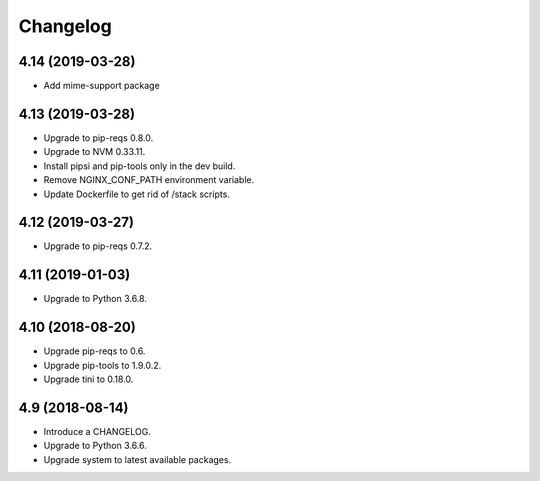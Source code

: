 Changelog
=========

4.14 (2019-03-28)
-----------------

* Add mime-support package


4.13 (2019-03-28)
-----------------

* Upgrade to pip-reqs 0.8.0.
* Upgrade to NVM 0.33.11.
* Install pipsi and pip-tools only in the dev build.
* Remove NGINX_CONF_PATH environment variable.
* Update Dockerfile to get rid of /stack scripts.


4.12 (2019-03-27)
----------------

* Upgrade to pip-reqs 0.7.2.


4.11 (2019-01-03)
-----------------

* Upgrade to Python 3.6.8.


4.10 (2018-08-20)
-----------------

* Upgrade pip-reqs to 0.6.
* Upgrade pip-tools to 1.9.0.2.
* Upgrade tini to 0.18.0.


4.9 (2018-08-14)
----------------

* Introduce a CHANGELOG.
* Upgrade to Python 3.6.6.
* Upgrade system to latest available packages.
